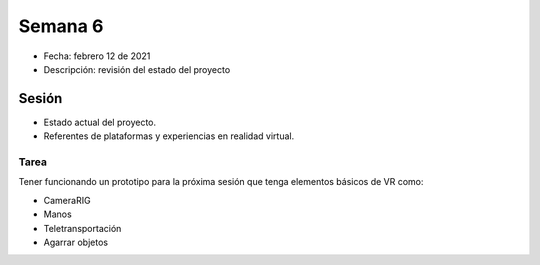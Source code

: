 Semana 6
===========

* Fecha: febrero 12 de 2021
* Descripción: revisión del estado del proyecto


Sesión
----------

* Estado actual del proyecto.
* Referentes de plataformas y experiencias en realidad virtual.


Tarea
^^^^^^

Tener funcionando un prototipo para la próxima sesión que tenga 
elementos básicos de VR como:

* CameraRIG
* Manos
* Teletransportación
* Agarrar objetos
